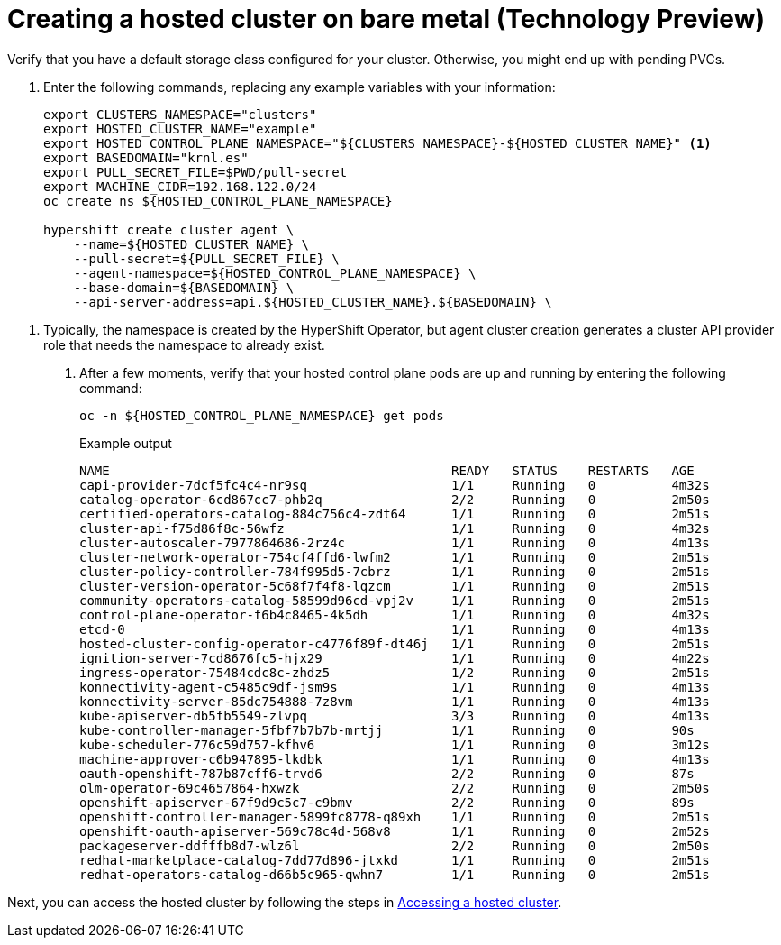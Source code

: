 [#creating-a-hosted-cluster-bm]
= Creating a hosted cluster on bare metal (Technology Preview)

Verify that you have a default storage class configured for your cluster. Otherwise, you might end up with pending PVCs.

. Enter the following commands, replacing any example variables with your information:
+
----
export CLUSTERS_NAMESPACE="clusters"
export HOSTED_CLUSTER_NAME="example"
export HOSTED_CONTROL_PLANE_NAMESPACE="${CLUSTERS_NAMESPACE}-${HOSTED_CLUSTER_NAME}" <1>
export BASEDOMAIN="krnl.es"
export PULL_SECRET_FILE=$PWD/pull-secret
export MACHINE_CIDR=192.168.122.0/24
oc create ns ${HOSTED_CONTROL_PLANE_NAMESPACE}

hypershift create cluster agent \
    --name=${HOSTED_CLUSTER_NAME} \
    --pull-secret=${PULL_SECRET_FILE} \
    --agent-namespace=${HOSTED_CONTROL_PLANE_NAMESPACE} \
    --base-domain=${BASEDOMAIN} \
    --api-server-address=api.${HOSTED_CLUSTER_NAME}.${BASEDOMAIN} \
----

<1> Typically, the namespace is created by the HyperShift Operator, but agent cluster creation generates a cluster API provider role that needs the namespace to already exist.

. After a few moments, verify that your hosted control plane pods are up and running by entering the following command:
+
----
oc -n ${HOSTED_CONTROL_PLANE_NAMESPACE} get pods
----
+
.Example output
----
NAME                                             READY   STATUS    RESTARTS   AGE
capi-provider-7dcf5fc4c4-nr9sq                   1/1     Running   0          4m32s
catalog-operator-6cd867cc7-phb2q                 2/2     Running   0          2m50s
certified-operators-catalog-884c756c4-zdt64      1/1     Running   0          2m51s
cluster-api-f75d86f8c-56wfz                      1/1     Running   0          4m32s
cluster-autoscaler-7977864686-2rz4c              1/1     Running   0          4m13s
cluster-network-operator-754cf4ffd6-lwfm2        1/1     Running   0          2m51s
cluster-policy-controller-784f995d5-7cbrz        1/1     Running   0          2m51s
cluster-version-operator-5c68f7f4f8-lqzcm        1/1     Running   0          2m51s
community-operators-catalog-58599d96cd-vpj2v     1/1     Running   0          2m51s
control-plane-operator-f6b4c8465-4k5dh           1/1     Running   0          4m32s
etcd-0                                           1/1     Running   0          4m13s
hosted-cluster-config-operator-c4776f89f-dt46j   1/1     Running   0          2m51s
ignition-server-7cd8676fc5-hjx29                 1/1     Running   0          4m22s
ingress-operator-75484cdc8c-zhdz5                1/2     Running   0          2m51s
konnectivity-agent-c5485c9df-jsm9s               1/1     Running   0          4m13s
konnectivity-server-85dc754888-7z8vm             1/1     Running   0          4m13s
kube-apiserver-db5fb5549-zlvpq                   3/3     Running   0          4m13s
kube-controller-manager-5fbf7b7b7b-mrtjj         1/1     Running   0          90s
kube-scheduler-776c59d757-kfhv6                  1/1     Running   0          3m12s
machine-approver-c6b947895-lkdbk                 1/1     Running   0          4m13s
oauth-openshift-787b87cff6-trvd6                 2/2     Running   0          87s
olm-operator-69c4657864-hxwzk                    2/2     Running   0          2m50s
openshift-apiserver-67f9d9c5c7-c9bmv             2/2     Running   0          89s
openshift-controller-manager-5899fc8778-q89xh    1/1     Running   0          2m51s
openshift-oauth-apiserver-569c78c4d-568v8        1/1     Running   0          2m52s
packageserver-ddfffb8d7-wlz6l                    2/2     Running   0          2m50s
redhat-marketplace-catalog-7dd77d896-jtxkd       1/1     Running   0          2m51s
redhat-operators-catalog-d66b5c965-qwhn7         1/1     Running   0          2m51s
----

Next, you can access the hosted cluster by following the steps in xref:../hosted_control_planes/managing_hosted_aws.adoc#hosting-service-cluster-access-aws[Accessing a hosted cluster].